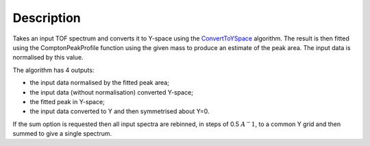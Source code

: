 .. algorithm::

.. summary::

.. alias::

.. properties::

Description
-----------

Takes an input TOF spectrum and converts it to Y-space using the
`ConvertToYSpace <ConvertToYSpace>`__ algorithm. The result is then
fitted using the ComptonPeakProfile function using the given mass to
produce an estimate of the peak area. The input data is normalised by
this value.

The algorithm has 4 outputs:

-  the input data normalised by the fitted peak area;
-  the input data (without normalisation) converted Y-space;
-  the fitted peak in Y-space;
-  the input data converted to Y and then symmetrised about Y=0.

If the sum option is requested then all input spectra are rebinned, in
steps of 0.5 :math:`A^-1`, to a common Y grid and then summed to give a
single spectrum.

.. algm_categories::
